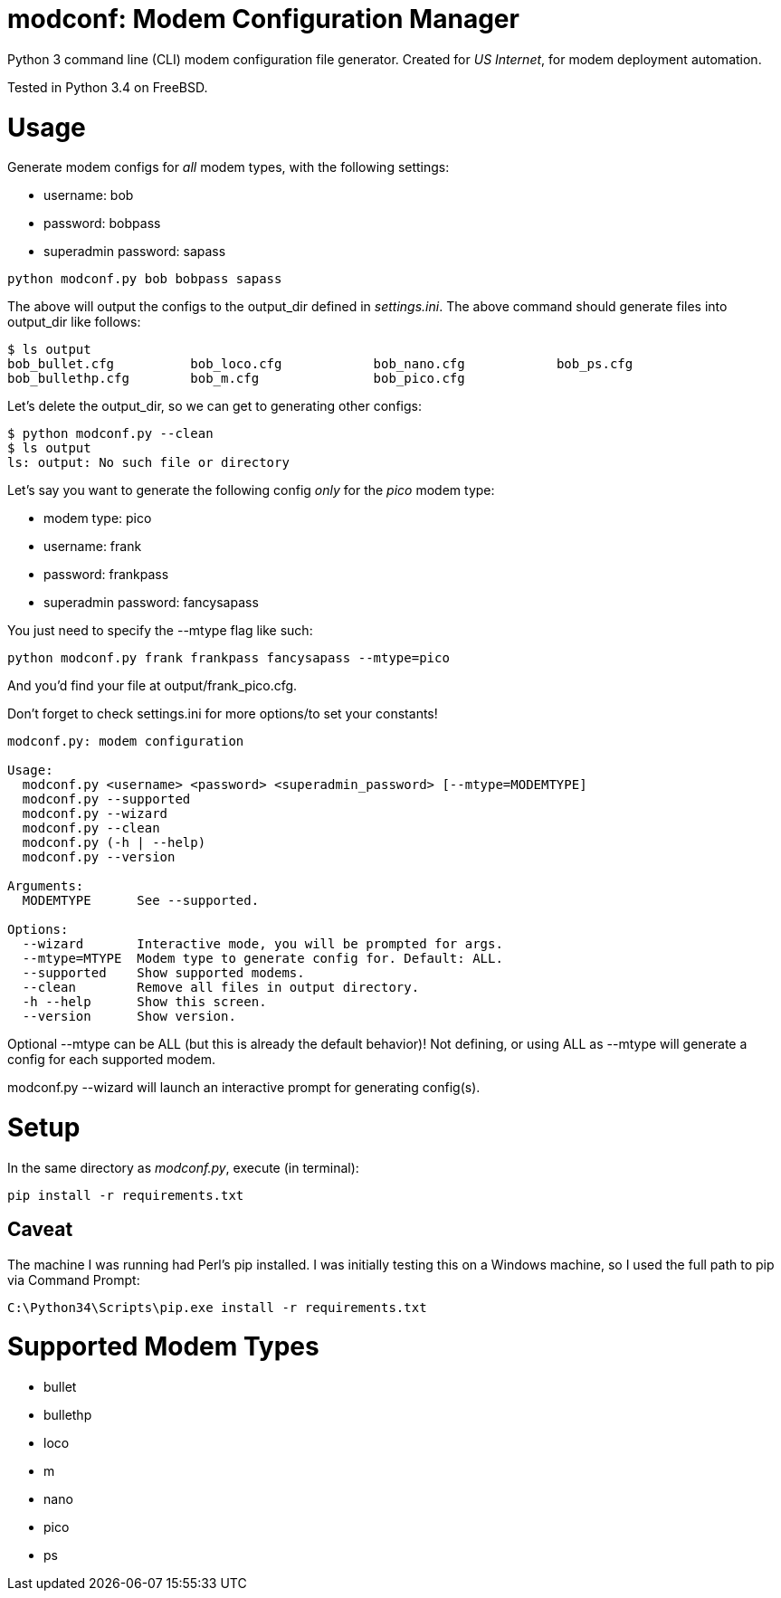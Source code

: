 = modconf: Modem Configuration Manager

Python 3 command line (CLI) modem configuration file generator. Created for _US Internet_, for modem deployment automation.

Tested in Python 3.4 on FreeBSD.

= Usage

Generate modem configs for _all_ modem types, with the following settings:

  * username: bob
  * password: bobpass
  * superadmin password: sapass

----
python modconf.py bob bobpass sapass
----

The above will output the configs to the +output_dir+ defined in _settings.ini_. The above command should generate files into +output_dir+ like follows:

----
$ ls output
bob_bullet.cfg		bob_loco.cfg		bob_nano.cfg		bob_ps.cfg
bob_bullethp.cfg	bob_m.cfg		bob_pico.cfg
----

Let's delete the +output_dir+, so we can get to generating other configs:

----
$ python modconf.py --clean
$ ls output
ls: output: No such file or directory
----

Let's say you want to generate the following config _only_ for the _pico_ modem type:

  * modem type: pico
  * username: frank
  * password: frankpass
  * superadmin password: fancysapass

You just need to specify the +--mtype+ flag like such:

----
python modconf.py frank frankpass fancysapass --mtype=pico
----

And you'd find your file at +output/frank_pico.cfg+.

Don't forget to check +settings.ini+ for more options/to set your constants!

----
modconf.py: modem configuration

Usage:
  modconf.py <username> <password> <superadmin_password> [--mtype=MODEMTYPE]
  modconf.py --supported
  modconf.py --wizard
  modconf.py --clean
  modconf.py (-h | --help)
  modconf.py --version

Arguments:
  MODEMTYPE      See --supported.

Options:
  --wizard       Interactive mode, you will be prompted for args.
  --mtype=MTYPE  Modem type to generate config for. Default: ALL.
  --supported    Show supported modems.
  --clean        Remove all files in output directory.
  -h --help      Show this screen.
  --version      Show version.

----

Optional +--mtype+ can be +ALL+ (but this is already the default behavior)! Not defining, or using +ALL+ as +--mtype+ will generate a config for each supported modem.

+modconf.py --wizard+ will launch an interactive prompt for generating config(s).

= Setup

In the same directory as _modconf.py_, execute (in terminal):

----
pip install -r requirements.txt
----

== Caveat

The machine I was running had Perl's pip installed. I was initially testing this on a Windows machine, so I used the full path to pip via Command Prompt:

----
C:\Python34\Scripts\pip.exe install -r requirements.txt
----

= Supported Modem Types

  * bullet
  * bullethp
  * loco
  * m
  * nano
  * pico
  * ps

